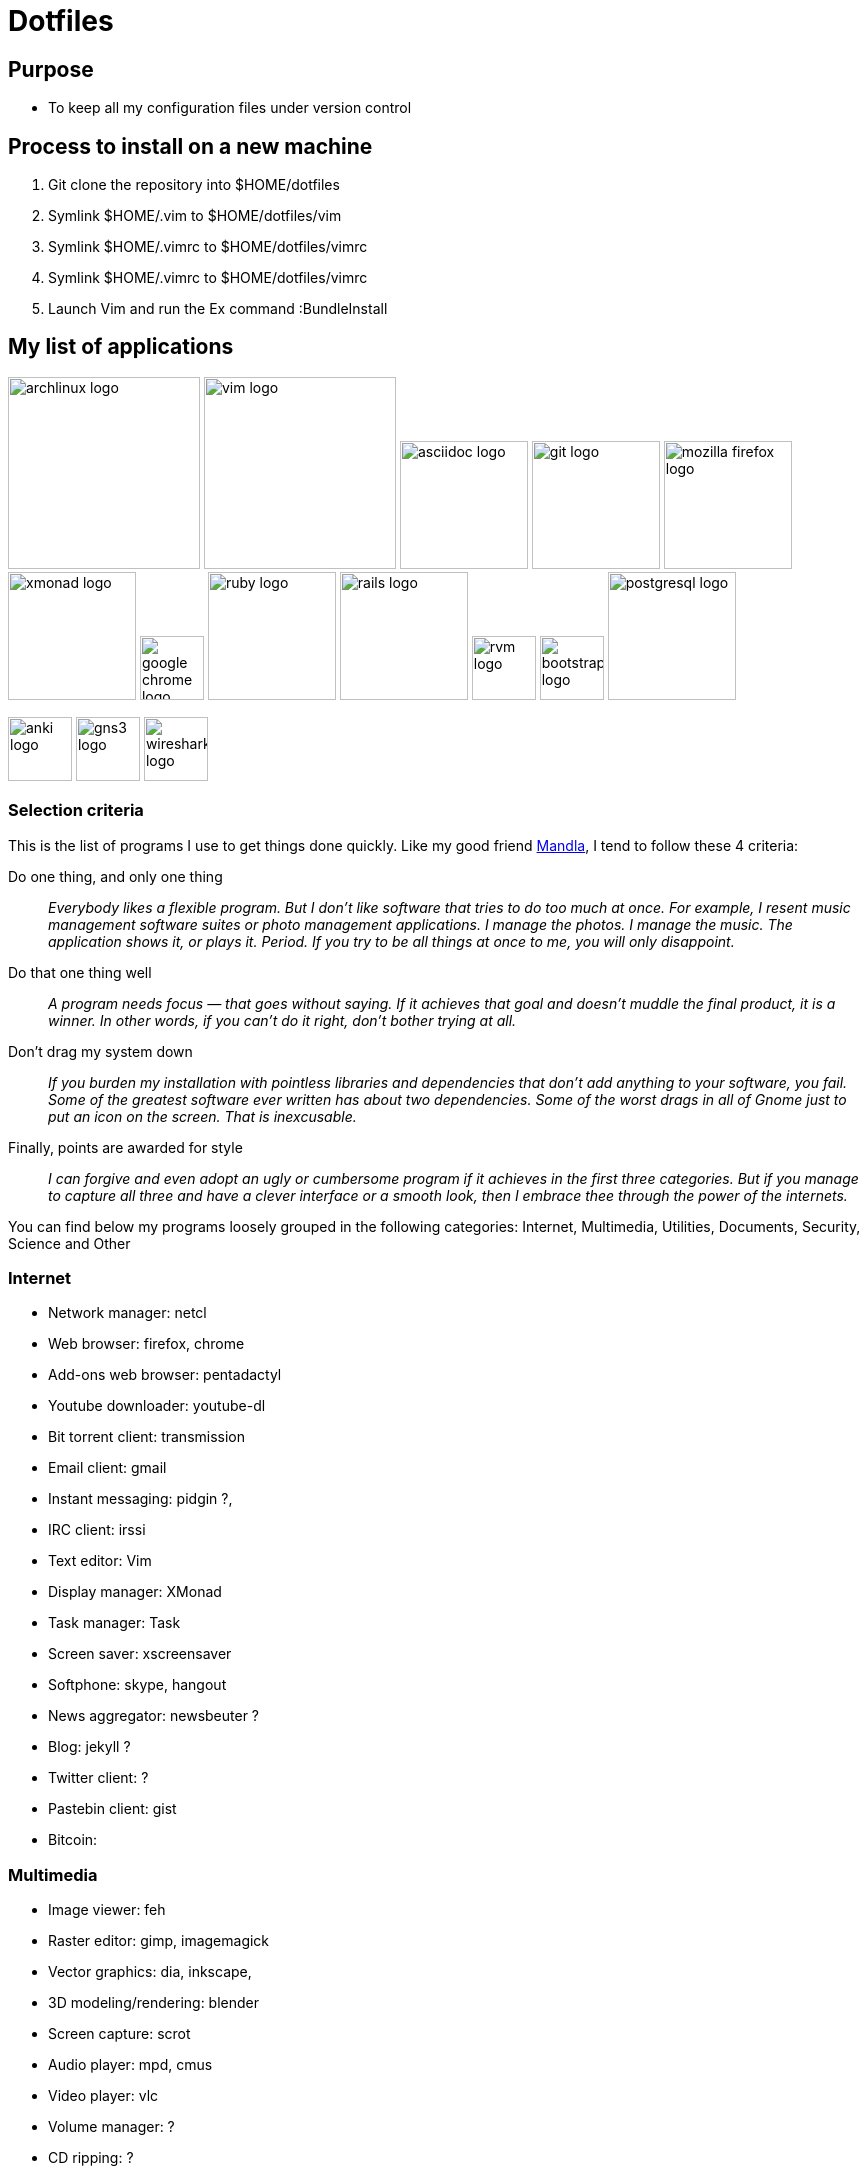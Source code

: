 = Dotfiles


== Purpose

- To keep all my configuration files under version control

== Process to install on a new machine

. Git clone the repository into $HOME/dotfiles 
. Symlink $HOME/.vim to $HOME/dotfiles/vim
. Symlink $HOME/.vimrc to $HOME/dotfiles/vimrc
. Symlink $HOME/.vimrc to $HOME/dotfiles/vimrc
. Launch Vim and run the Ex command :BundleInstall




== My list of applications

// image:images/linux-logo.jpe[height=192]
image:images/archlinux-logo.png[height=192]
// image:images/vim_on_fire.gif[height=192]
image:images/vim-logo.png[height=192]
image:images/asciidoc-logo.png[height=128]
image:images/git-logo.png[height=128]
image:images/mozilla-firefox-logo.png[height=128]
image:images/xmonad-logo.jpg[height=128]
image:images/google-chrome-logo.png[height=64]
image:images/ruby-logo.png[height=128]
image:images/rails-logo.jpe[height=128]
image:images/rvm-logo.png[height=64]
image:images/bootstrap-logo.png[height=64]
image:images/postgresql-logo.jpe[height=128]

image:images/anki-logo.png[height=64]
image:images/gns3-logo.jpe[height=64]
image:images/wireshark-logo.jpe[height=64]

=== Selection  criteria

This is the list of programs I use to get things done quickly.
Like my good friend http://kmandla.wordpress.com/software/[Mandla], 
I tend to follow these 4 criteria:  

Do one thing, and only one thing ::

_Everybody likes a flexible program. 
But I don’t like software that tries to do too much at once. 
For example, I resent music management software suites or photo management applications. 
I manage the photos. I manage the music. The application shows it, or plays it. Period. 
If you try to be all things at once to me, you will only disappoint._

Do that one thing well :: 

_A program needs focus — that goes without saying. 
If it achieves that goal and doesn’t muddle the final product, it is a winner.
In other words, if you can’t do it right, don’t bother trying at all._

Don’t drag my system down :: 

_If you burden my installation with pointless libraries and dependencies that don’t add anything to your software, you fail. 
Some of the greatest software ever written has about two dependencies. 
Some of the worst drags in all of Gnome just to put an icon on the screen. 
That is inexcusable._

Finally, points are awarded for style :: 

_I can forgive and even adopt an ugly or cumbersome program 
if it achieves in the first three categories. 
But if you manage to capture all three and have a clever interface or a smooth look,
then I embrace thee through the power of the internets._


You can find below my programs loosely grouped in the following categories: 
Internet,
Multimedia,
Utilities,
Documents,
Security,
Science and
Other


=== Internet

- Network manager: netcl
- Web browser: firefox, chrome
- Add-ons web browser: pentadactyl
- Youtube downloader: youtube-dl
- Bit torrent client: transmission
- Email client: gmail
- Instant messaging: pidgin ?, 
- IRC client: irssi

- Text editor: Vim 
- Display manager: XMonad
- Task manager: Task
- Screen saver: xscreensaver 
- Softphone: skype, hangout 
- News aggregator: newsbeuter ?
- Blog: jekyll ?
- Twitter client: ?
- Pastebin client: gist
- Bitcoin: 

=== Multimedia

- Image viewer: feh
- Raster editor: gimp, imagemagick
- Vector graphics: dia, inkscape, 
- 3D modeling/rendering: blender
- Screen capture: scrot
- Audio player: mpd, cmus
- Video player: vlc
- Volume manager: ?
- CD ripping: ?
- Sound editing: 
- Mobile phone manager: gnokii
- Video editor:
- Screencast: ?
- Collection manager: xbmc

=== Development

- programming language: ruby
- Web framework: rails
- Ruby version management: rvm
- Version control system: git
- CSS front-end framework: bootstrap

=== Utilities

- Partition tools:
- Shell: bash, zsh (oneday?)
- Terminal emulator: urxvt, Termite (oneday?), tilda
- Comparison: vimdiff
- Disk usage: filelight ?, ncdu ? 
- Clock synchronization: ntpd
- System monitoring: conky?, htop, 
- System information viewer: alsi?, 
- Clipboard manager: xclip
- Wallpaper setter: feh
- Package management: pacman, packer 
- Terminal multiplexer: tmux
- Window manager: xmonad
- application launcher: dmenu
- finance: gnucash ?, ledger ?
- Time management: taskwarrior, wyrd (oneday)
- Login manager: xdm, gdm, slim

=== Documents

- Office suite: libreoffice, google docs
- Document markup language: asciidoc, pandoc
- Spreadsheets: libreoffice calc
- Scientific documents: latex
- Text editor: vim 
- E-book reader: calibre
- Pdf/Djvu/postscript/comicbook viewer: zathura
- Comic book viewer: zathura, mcomix?, qcomicBook ?
- Terminal pagers: less, vimpager
- Chm: chmsee
- OCR software: ?
- Note taking organizers: org-mode ? 

=== Security

- Security scanner: nmap
- Network intrusion prevention and detection system: snort
- Network protocol analyzer: wireshark
- Vulnerability scanner: nessus
- Intrusion detection system: tripwire
- Backup program: #TODO
- Screen locker: xscreensaver
- Hash checker: md5sum
- Encryption: gnupg, pgp ? 
- Router simulator: gns


=== System 

- Operating system: Arch Linux
- Virtual server: virtualbox

=== Science

- Calculator: bc
- Numerical computation: octave?
- Statistic: R
- Data evaluation: gnuplot





== To do

- Extend the dotfiles for other applications.
- Create a Rake script for the creation of the symlinks.

// Exclude ./task from the git repository



